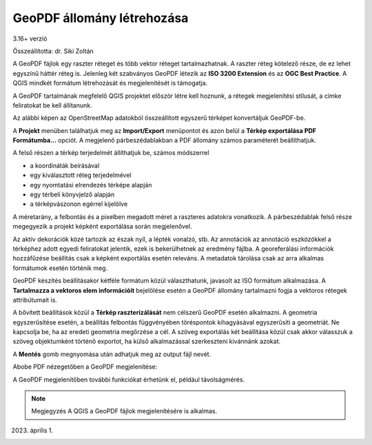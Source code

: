 GeoPDF állomány létrehozása
===========================
3.16+ verzió

Összeállította: dr. Siki Zoltán

A GeoPDF fájlok egy raszter réteget és több vektor réteget tartalmazhatnak.
A raszter réteg kötelező része, de ez lehet egyszínű háttér réteg is. 
Jelenleg két szabványos GeoPDF létezik az **ISO 3200 Extension** és az **OGC
Best Practice**. A QGIS mindkét formátum létrehozását és megjelenítését is 
támogatja.

A GeoPDF tartalmának megfelelő QGIS projektet először létre kell hoznunk,
a rétegek megjelenítési stílusát, a címke feliratokat be kell állítanunk.

Az alábbi képen az OpenStreetMap adatokból összeállított egyszerű
térképet konvertáljuk GeoPDF-be.

.. image:: images/geopdf1.png
   :align: center

A **Projekt** menüben találhatjuk meg az **Import/Export** menüpontot és azon 
belül a **Térkép exportálása PDF Formátumba...** opciót. A megjelenő
párbeszédablakban a PDF állomány számos paraméterét beállíthatjuk.

.. image:: images/geopdf3.png
   :align: center

A felső részen a térkép terjedelmét állíthatjuk be, számos módszerrel

* a koordináták beírásával
* egy kiválasztott réteg terjedelmével
* egy nyomtatási elrendezés térképe alapján
* egy térbeli könyvjelző alapján
* a térképvászonon egérrel kijelölve

A méretarány, a felbontás és a pixelben megadott méret a raszteres adatokra 
vonatkozik. A párbeszédablak felső része megegyezik a projekt képként
exportálása során megjelenővel.

Az aktív dekorációk közé tartozik az észak nyíl, a lépték vonalzó, stb. 
Az annotációk az annotáció eszközökkel a térképhez adott egyedi feliratokat
jelentik, ezek is bekerülhetnek az eredmény fájlba. 
A georeferálási információk hozzáfűzése beállítás csak a képként exportálás
esetén releváns. A metadatok tárolása csak az arra alkalmas formátumok 
esetén történik meg.

GeoPDF készítés beállításakor kétféle formátum közül választhatunk, javasolt
az ISO formátum alkalmazása. A **Tartalmazza a vektoros elem információit**
bejelölése esetén a GeoPDF állomány tartalmazni fogja a vektoros rétegek
attribútumait is.

A bővített beállítások közül a **Térkép raszterizálását** nem célszerű GeoPDF
esetén alkalmazni. A geometria egyszerűsítése esetén, a beállítás felbontás 
függvényében töréspontok kihagyásával egyszerűsíti a geometriát.
Ne kapcsolja be, ha az eredeti geometria megőrzése a cél. A szöveg
exportálás két beállítása közül csak akkor válasszuk a szöveg objektumként
történő exportot, ha külső alkalmazással szerkeszteni kivánnánk azokat.

A **Mentés** gomb megnyomása után adhatjuk meg az output fájl nevét.


Abobe PDF nézegetőben a GeoPDF megjelenítése:

.. image:: images/geopdf2.png
   :align: center

A GeoPDF megjelenítőben további funkciókat érhetünk el, például távolságmérés.

.. note::
    Megjegyzés
    A QGIS a GeoPDF fájlok megjelenítésére is alkalmas.

2023. április 1.
